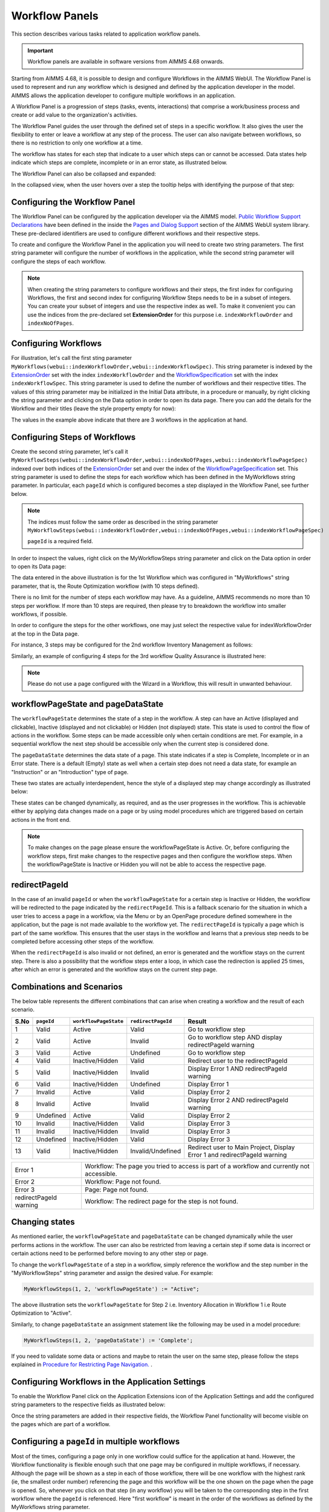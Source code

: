 Workflow Panels
===============

.. |applicationsettings-icon| image:: images/applicationsettings-icon.png

.. |application-settings-open| image:: images/app_settings_open_new.png

.. |use-classic-theme-on| image:: images/use_classic_theme_on.png

.. |workflowicon| image:: images/workflowicon.png

.. |ApplicationExtension| image:: images/ApplicationExtensionIcon.png


This section describes various tasks related to application workflow panels.

.. important:: Workflow panels are available in software versions from AIMMS 4.68 onwards.

Starting from AIMMS 4.68, it is possible to design and configure Workflows in the AIMMS WebUI. The Workflow Panel is used to represent and run any workflow which is designed and defined by the application developer in the model. AIMMS allows the application developer to configure multiple workflows in an application.

A Workflow Panel is a progression of steps (tasks, events, interactions) that comprise a work/business process and create or add value to the organization's activities. 

The Workflow Panel guides the user through the defined set of steps in a specific workflow. It also gives the user the flexibility to enter or leave a workflow at any step of the process. The user can also navigate between workflows, so there is no restriction to only one workflow at a time. 

The workflow has states for each step that indicate to a user which steps can or cannot be accessed. Data states help indicate which steps are complete, incomplete or in an error state, as illustrated below.

.. image:: images/Workflow_Demo.png
    :align: center

The Workflow Panel can also be collapsed and expanded:

.. image:: images/Workflow_ExpandedCollapsed.png
    :align: center
    :scale: 75

In the collapsed view, when the user hovers over a step the tooltip helps with identifying the purpose of that step:

.. image:: images/Workflow_CollapsedTooltips.png
    :align: center


Configuring the Workflow Panel
------------------------------

The Workflow Panel can be configured by the application developer via the AIMMS model. `Public Workflow Support Declarations <library.html#workflowspecification>`_ have been defined in the inside the `Pages and Dialog Support <library.html#pages-and-dialog-support-section>`_ section of the AIMMS WebUI system library. These pre-declared identifiers are  used to configure different workflows and their respective steps.

To create and configure the Workflow Panel in the application you will need to create two string parameters. The first string parameter will configure the number of workflows in the application, while the second string parameter will configure the steps of each workflow.

.. Note::

    When creating the string parameters to configure workflows and their steps, the first index for configuring Workflows, the first and second index for configuring Workflow Steps needs to be in a subset of integers. You can create your subset of integers and use the respective index as well. To make it convenient you can use the indices from the pre-declared set **ExtensionOrder** for this purpose i.e. ``indexWorkflowOrder`` and ``indexNoOfPages``.

Configuring Workflows
---------------------

For illustration, let's call the first sting parameter ``MyWorkflows(webui::indexWorkflowOrder,webui::indexWorkflowSpec)``. This string parameter is indexed by the `ExtensionOrder <library.html#extensionorder>`_ set with the index ``indexWorkflowOrder`` and the `WorkflowSpecification <library.html#workflowspecificationset>`_ set with the index ``indexWorkflowSpec``. This string parameter is used to define the number of workflows and their respective titles. The values of this string parameter may be initialized in the Initial Data attribute, in a procedure or manually, by right clicking the string parameter and clicking on the Data option in order to open its data page. There you can add the details for the Workflow and their titles (leave the style property empty for now):

.. image:: images/Workflow_MyWorkflowsParameter.png
    :align: center

The values in the example above indicate that there are 3 workflows in the application at hand.

Configuring Steps of Workflows
------------------------------

Create the second string parameter, let's call it ``MyWorkflowSteps(webui::indexWorkflowOrder,webui::indexNoOfPages,webui::indexWorkflowPageSpec)`` indexed over both indices of the `ExtensionOrder <library.html#extensionorder>`_ set and over the  index of the `WorkflowPageSpecification <library.html#workflowpagespecification>`_ set. This string parameter is used to define the steps for each workflow which has been defined in the MyWorkflows string parameter. In particular, each ``pageId`` which is configured becomes a step displayed in the Workflow Panel, see further below. 

.. Note::

    The indices must follow the same order as described in the string parameter ``MyWorkflowSteps(webui::indexWorkflowOrder,webui::indexNoOfPages,webui::indexWorkflowPageSpec)``

    ``pageId`` is a required field.

In order to inspect the values, right click on the MyWorkflowSteps string parameter and click on the Data option in order to open its Data page:

.. image:: images/Workflow_MyWorkflowStepsParameter_1.png
    :align: center

The data entered in the above illustration is for the 1st Workflow which was configured in "MyWorkflows" string parameter, that is, the Route Optimization workflow (with 10 steps defined).

There is no limit for the number of steps each workflow may have. As a guideline, AIMMS recommends no more than 10 steps per workflow. If more than 10 steps are required, then please try to breakdown the workflow into smaller workflows, if possible.

In order to configure the steps for the other workflows, one may just select the respective value for indexWorkflowOrder at the top in the Data page.

For instance, 3 steps may be configured for the 2nd workflow Inventory Management as follows:

.. image:: images/Workflow_MyWorkflowStepsParameter_2.png
    :align: center

Similarly, an example of configuring 4 steps for the 3rd workflow Quality Assurance is illustrated here:

.. image:: images/Workflow_MyWorkflowStepsParameter_3.png
    :align: center

.. Note::
    Please do not use a page configured with the Wizard in a Workflow, this will result in unwanted behaviour.

workflowPageState and pageDataState
-----------------------------------

The ``workflowPageState`` determines the state of a step in the workflow. A step can have an Active (displayed and clickable), Inactive (displayed and not clickable) or Hidden (not displayed) state. This state is used to control the flow of actions in the workflow. Some steps can be made accessible only when certain conditions are met. For example, in a sequential workflow the next step should be accessible only when the current step is considered done. 

.. image:: images/Workflow_ActiveInactiveState.png
    :align: center

The ``pageDataState`` determines the data state of a page. This state indicates if a step is Complete, Incomplete or in an Error state. There is a default (Empty) state as well when a certain step does not need a data state, for example an "Instruction" or an "Introduction" type of page.

.. image:: images/Workflow_PageDataStates.png
    :align: center

These two states are actually interdependent, hence the style of a displayed step may change accordingly as illustrated below:

.. image:: images/Workflow_Workflowanddatastatecombo.png
    :align: center

These states can be changed dynamically, as required, and as the user progresses in the workflow. This is achievable either by applying data changes made on a page or by using model procedures which are triggered based on certain actions in the front end.

.. Note:: 
    To make changes on the page please ensure the workflowPageState is Active. Or, before configuring the workflow steps, first make changes to the respective pages and then configure the workflow steps. When the workflowPageState is Inactive or Hidden you will not be able to access the respective page. 

redirectPageId
--------------

In the case of an invalid ``pageId`` or when the ``workflowPageState`` for a certain step is Inactive or Hidden, the workflow will be redirected to the page indicated by the ``redirectPageId``. This is a fallback scenario for the situation in which a user tries to access a page in a workflow, via the Menu or by an OpenPage procedure defined somewhere in the application, but the page is not made available to the workflow yet. The ``redirectPageId`` is typically a page which is part of the same workflow. This ensures that the user stays in the workflow and learns that a previous step needs to be completed before accessing other steps of the workflow.

When the ``redirectPageId`` is also invalid or not defined, an error is generated and the workflow stays on the current step. There is also a possibility that the workflow steps enter a loop, in which case the redirection is applied 25 times, after which an error is generated and the workflow stays on the current step page.

Combinations and Scenarios
--------------------------

The below table represents the different combinations that can arise when creating a workflow and the result of each scenario.

+------+----------+---------------------+------------------+-------------------------------------------------------------------------+
| S.No |``pageId``|``workflowPageState``|``redirectPageId``| Result                                                                  |
+======+==========+=====================+==================+=========================================================================+
|1     | Valid    |      Active         |      Valid       | Go to workflow step                                                     |
+------+----------+---------------------+------------------+-------------------------------------------------------------------------+
|2     | Valid    |      Active         |     Invalid      | Go to workflow step AND display redirectPageId warning                  |
+------+----------+---------------------+------------------+-------------------------------------------------------------------------+
|3     | Valid    |      Active         |    Undefined     | Go to workflow step                                                     |
+------+----------+---------------------+------------------+-------------------------------------------------------------------------+
|4     | Valid    |  Inactive/Hidden    |      Valid       | Redirect user to the redirectPageId                                     |
+------+----------+---------------------+------------------+-------------------------------------------------------------------------+
|5     | Valid    |  Inactive/Hidden    |     Invalid      | Display Error 1 AND redirectPageId warning                              |
+------+----------+---------------------+------------------+-------------------------------------------------------------------------+
|6     | Valid    |  Inactive/Hidden    |    Undefined     | Display Error 1                                                         |
+------+----------+---------------------+------------------+-------------------------------------------------------------------------+
|7     | Invalid  |      Active         |      Valid       | Display Error 2                                                         |
+------+----------+---------------------+------------------+-------------------------------------------------------------------------+
|8     | Invalid  |      Active         |     Invalid      | Display Error 2 AND redirectPageId warning                              |
+------+----------+---------------------+------------------+-------------------------------------------------------------------------+
|9     |Undefined |      Active         |      Valid       | Display Error 2                                                         |
+------+----------+---------------------+------------------+-------------------------------------------------------------------------+
|10    | Invalid  |  Inactive/Hidden    |      Valid       | Display Error 3                                                         |
+------+----------+---------------------+------------------+-------------------------------------------------------------------------+
|11    | Invalid  |  Inactive/Hidden    |     Invalid      | Display Error 3                                                         |
+------+----------+---------------------+------------------+-------------------------------------------------------------------------+
|12    |Undefined |  Inactive/Hidden    |      Valid       | Display Error 3                                                         |
+------+----------+---------------------+------------------+-------------------------------------------------------------------------+
|13    | Valid    |  Inactive/Hidden    |Invalid/Undefined |Redirect user to Main Project, Display Error 1 and redirectPageId warning|
+------+----------+---------------------+------------------+-------------------------------------------------------------------------+

+------------------------+--------------------------------------------------------------------------------------------+
| Error 1                | Workflow: The page you tried to access is part of a workflow and currently not accessible. |
+------------------------+--------------------------------------------------------------------------------------------+
| Error 2                | Workflow: Page not found.                                                                  |
+------------------------+--------------------------------------------------------------------------------------------+
| Error 3                | Page: Page not found.                                                                      |
+------------------------+--------------------------------------------------------------------------------------------+
| redirectPageId warning | Workflow: The redirect page for the step is not found.                                     |
+------------------------+--------------------------------------------------------------------------------------------+

Changing states
---------------

As mentioned earlier, the ``workflowPageState`` and ``pageDataState`` can be changed dynamically while the user performs actions in the workflow. The user can also be restricted from leaving a certain step if some data is incorrect or certain actions need to be performed before moving to any other step or page.

To change the ``workflowPageState`` of a step in a workflow, simply reference the workflow and the step number in the "MyWorkflowSteps" string parameter and assign the desired value. For example:

.. code:: 

    MyWorkflowSteps(1, 2, 'workflowPageState') := "Active";

The above illustration sets the ``workflowPageState`` for Step 2 i.e. Inventory Allocation in Workflow 1 i.e Route Optimization to "Active".

.. image:: images/Workflow_ChangeState.png
    :align: center


Similarly, to change ``pageDataState`` an assignment statement like the following may be used in a model procedure:  

.. code:: 

    MyWorkflowSteps(1, 2, 'pageDataState') := 'Complete';

If you need to validate some data or actions and maybe to retain the user on the same step, please follow the steps explained in `Procedure for Restricting Page Navigation. <page-settings.html#procedure-for-restricting-page-navigation>`_ .


Configuring Workflows in the Application Settings
-------------------------------------------------

To enable the Workflow Panel click on the Application Extensions icon |ApplicationExtension| of the Application Settings and add the configured string parameters to the respective fields as illustrated below:

.. image:: images/Workflow_ConfiguringStringParameters.png
    :align: center

Once the string parameters are added in their respective fields, the Workflow Panel functionality will become visible on the pages which are part of a workflow.

Configuring a ``pageId`` in multiple workflows
----------------------------------------------

Most of the times, configuring a page only in one workflow could suffice for the application at hand. However, the Workflow functionality is flexible enough such that one page may be configured in multiple workflows, if necessary. Although the page will be shown as a step in each of those workflow, there will be one workflow with the highest rank (ie, the smallest order number) referencing the page and this workflow will be the one shown on the page when the page is opened. So, whenever you click on that step (in any workflow) you will be taken to the corresponding step in the first workflow where the ``pageId`` is referenced. Here "first workflow" is meant in the order of the workflows as defined by the MyWorkflows string parameter. 

For example, if a page 'Results' with ``pageId = results_1`` is configured for two workflows "Route Optimization" and "Inventory Management", then the page Results will appear in both workflows, but will redirect the user to step in Route Optimization workflow when accessed, as illustrated below.

The page Results is configured for two workflows:

.. image:: images/Workflow_Pagein2Workflows_1.png
    :align: center


The page Results is shown as a step in both workflows:

.. image:: images/Workflow_Pagein2Workflows_2.png
    :align: center

In this case, when the user is on the Inventory Management workflow and clicks on the Results step, the user will be redirected to the Results step in the Route Optimization workflow, because Route Optimization is the first workflow (referencing the page Results) in the order of the workflows as defined by the MyWorkflows string parameter.

When and How to use the Workflow Panel
--------------------------------------

When designing a workflow we recommend following some best practices which can make it consistent and easier to use. Below are some practices we would advise:

Background
++++++++++

The Workflow Panel can be used when it is important to maintain the user’s focus throughout the process of filling in data to the system. This is similar to the checkout process often found on e-commerce websites. The checkout process is the most critical part of the site, as this is the part that captures the customer’s money. The Workflow shows the user how far they are in the process, and provides a visible end to the process to aim for. 

*Below: example of a typical e-commerce workflow*

.. image:: images/Workflow_ecommerceflow.png
    :align: center


Branching logic
+++++++++++++++

Next to maintaining focus, the Workflow Panel allows developers to reflect a business process with a sequence of steps. As a user enters information, the model computes the appropriate path and guides the user accordingly. Workflows therefore often have some branching logic, but the perceived user experience is that of a linear flow. The app guides them from one screen after another, and they click “next” to proceed (though you may also give the option “back,” or “cancel.”)

Therefore, workflows can be used for processes where the next step depends on the information filled in the previous step(s) and it is critical that steps are completed before progressing to the next one.

An example case for this is an S&OP process. Users need to fill in sales data, refine the sales forecast, do a capacity review, decide on a scenario, and export plans. If these steps are not taken consecutively, the app will produce no result or unreliable results.

Flows and user groups
+++++++++++++++++++++

Some applications have multiple user types, which each have their own goal and functionalities. An application can facilitate this by having multiple workflows tailored to each user group. For users that do not use the app very often, a Workflow Panel can help to guide them through the process.

.. image:: images/Workflow_UserStepandFlow.png
    :align: center

*Above: steps in an S&OP process per user group.*

.. image:: images/Workflow_SOP.png
    :align: center

*Above: example of the Workflow panel in S&OP Navigator.*

Do's and don'ts
---------------

✅ Do  

Use the Workflow panel for a process that has related steps and are part of the same goal a user is trying to achieve. The steps may (or may not) need to be completed in a specific order.

For example, when doing a tax return, a use must enter data such as income details, property, savings, and family situation. These steps don’t always need to be done in a certain order, but all need to be filled out to achieve complete the tax return.

🚫 Don’t  

The Workflow steps are not tabs, meaning that if the steps are not directly related and are not part of the same goal, the Workflow panel is not the best choice. Using it in this way can be disruptive and confusing.

✅ Do  

Steps should be self sufficient, meaning that users don’t need to navigate to other pages to gather information in order to complete the step.

🚫 Don’t  

You should not require users to exit and re-enter the workflow in order to complete it.